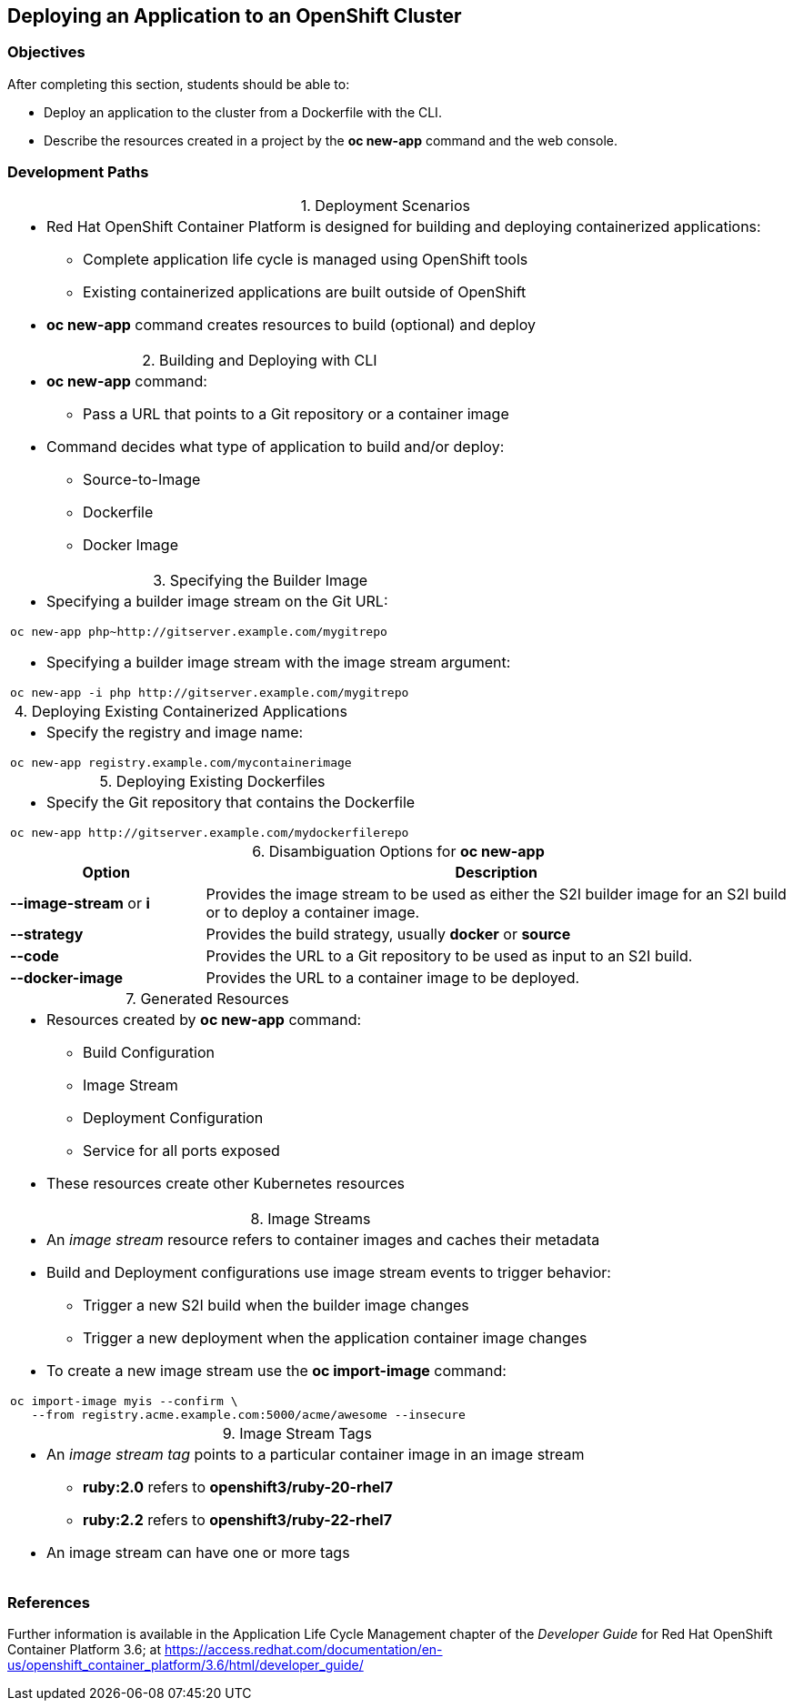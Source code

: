 == Deploying an Application to an OpenShift Cluster

=== Objectives
After completing this section, students should be able to:

* Deploy an application to the cluster from a Dockerfile with the CLI.
* Describe the resources created in a project by the *oc new-app* command
and the web console.

=== Development Paths
:table-caption:
:table-number: 0
.Deployment Scenarios
[width="100%",cols="1a"]
|===
|
* Red Hat OpenShift Container Platform is designed for building and deploying
containerized applications:
** Complete application life cycle is managed using OpenShift tools
** Existing containerized applications are built outside of OpenShift
* *oc new-app* command creates resources to build (optional) and deploy
|===

.Building and Deploying with CLI
[width="100%",cols="1a"]
|===
|
* *oc new-app* command:
** Pass a URL that points to a Git repository or a container image
* Command decides what type of application to build and/or deploy:
** Source-to-Image
** Dockerfile
** Docker Image
|===

.Specifying the Builder Image
[width="100%",cols="1a"]
|===
|
* Specifying a builder image stream on the Git URL:
----
oc new-app php~http://gitserver.example.com/mygitrepo
----
* Specifying a builder image stream with the image stream argument:
----
oc new-app -i php http://gitserver.example.com/mygitrepo
----
|===

.Deploying Existing Containerized Applications
[width="100%",cols="1a"]
|===
|
* Specify the registry and image name:
----
oc new-app registry.example.com/mycontainerimage
----
|===

.Deploying Existing Dockerfiles
[width="100%",cols="1a"]
|===
|
* Specify the Git repository that contains the Dockerfile
----
oc new-app http://gitserver.example.com/mydockerfilerepo
----
|===

.Disambiguation Options for *oc new-app*
[options="header", width="100%",cols="1,3"]
|===
| Option | Description
| *--image-stream* or *i*
| Provides the image stream to be used as either the S2I builder image for an S2I
build or to deploy a container image.
| *--strategy*
| Provides the build strategy, usually *docker* or *source*
| *--code*
| Provides the URL to a Git repository to be used as input to an S2I build.
| *--docker-image*
| Provides the URL to a container image to be deployed.
|===

.Generated Resources
[width="100%",cols="1a"]
|===
|
* Resources created by *oc new-app* command:
** Build Configuration
** Image Stream
** Deployment Configuration
** Service for all ports exposed
* These resources create other Kubernetes resources
|===

.Image Streams
[width="100%",cols="1a"]
|===
|
* An _image stream_ resource refers to container images and caches their metadata
* Build and Deployment configurations use image stream events to trigger behavior:
** Trigger a new S2I build when the builder image changes
** Trigger a new deployment when the application container image changes
* To create a new image stream use the *oc import-image* command:
----
oc import-image myis --confirm \
   --from registry.acme.example.com:5000/acme/awesome --insecure
----
|===

.Image Stream Tags
[width="100%",cols="1a"]
|===
|
* An _image stream tag_ points to a particular container image in an image stream
** *ruby:2.0* refers to *openshift3/ruby-20-rhel7*
** *ruby:2.2* refers to *openshift3/ruby-22-rhel7*
* An image stream can have one or more tags
|===

=== References
Further information is available in the Application Life Cycle Management
chapter of the _Developer Guide_ for Red Hat OpenShift Container Platform 3.6;
at
https://access.redhat.com/documentation/en-us/openshift_container_platform/3.6/html/developer_guide/
